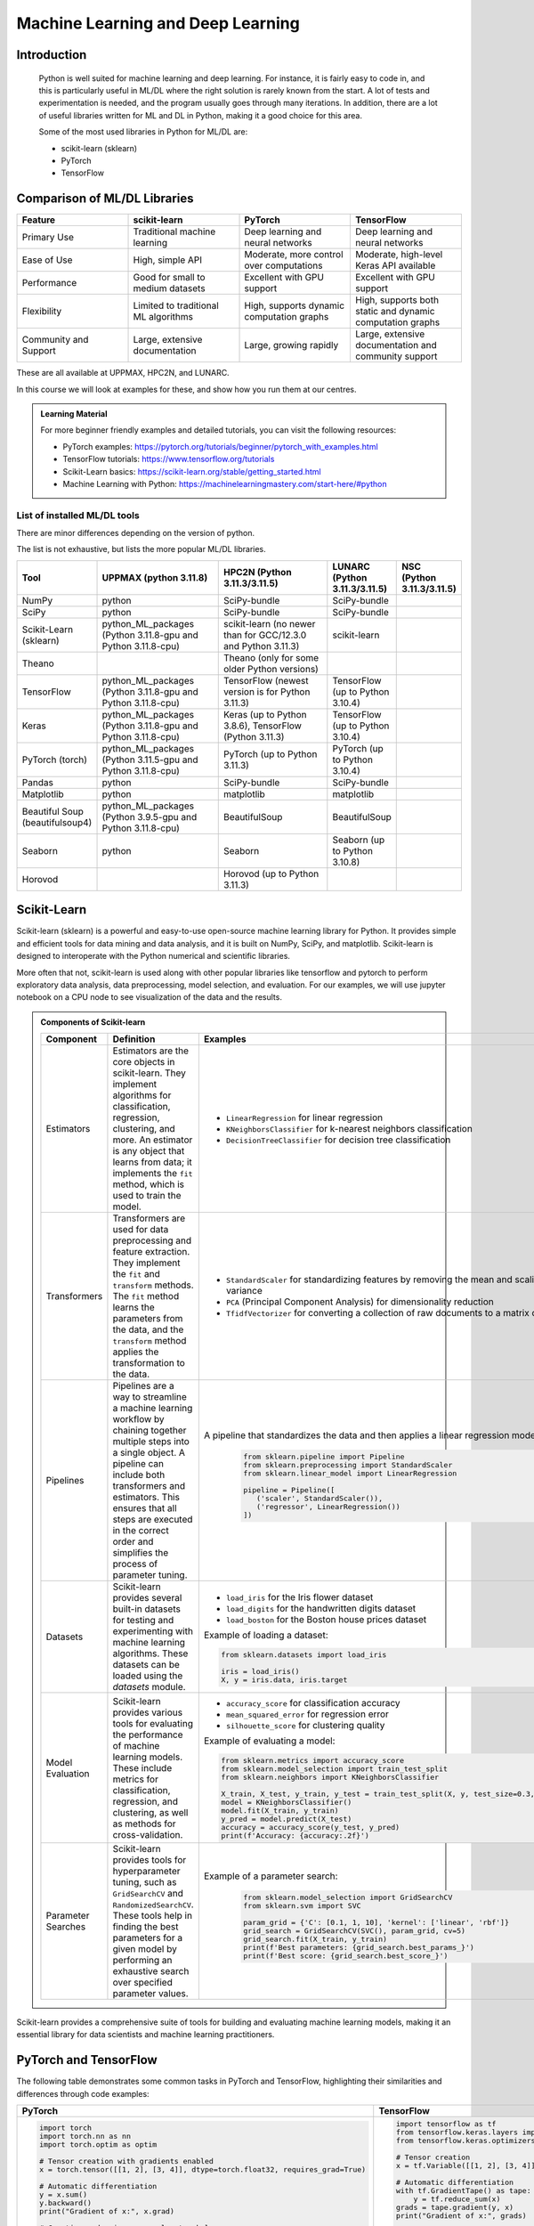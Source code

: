 Machine Learning and Deep Learning
========================================================

.. questions::

   - Which machine learning and deep learning tools are installed at HPC2N, UPPMAX, and LUNARC?
   - How to start the tools at HPC2N, UPPMAX, and LUNARC?
   - How to deploy GPU:s with ML/DL at HPC2N, UPPMAX, and LUNARC?
   - Examples:
       - How to use PyTorch at the above HPC centres?
       - How to use TensorFlow at the above HPC centres?
       - How to work with sklearn at the above HPC centres? 

.. objectives::

   - Get a general overview of ML/DL with Python. 
   - Get a general overview of installed ML/DL tools at HPC2N, UPPMAX, and LUNARC.
   - Get started with ML/DL in Python.
   - Code along and demos (Kebnekaise, Rackham/Snowy, Cosmos and Tetralith).


Introduction
------------------
   
   Python is well suited for machine learning and deep learning. For instance, it is fairly easy to code in, and this is particularly useful in ML/DL where the right solution is rarely known from the start. A lot of tests and experimentation is needed, and the program usually goes through many iterations. In addition, there are a lot of useful libraries written for ML and DL in Python, making it a good choice for this area.  

   Some of the most used libraries in Python for ML/DL are: 

   - scikit-learn (sklearn)
   - PyTorch
   - TensorFlow

Comparison of ML/DL Libraries
-----------------------------

.. list-table:: 
   :widths: 20 20 20 20
   :header-rows: 1

   * - Feature
     - scikit-learn
     - PyTorch
     - TensorFlow
   * - Primary Use
     - Traditional machine learning
     - Deep learning and neural networks
     - Deep learning and neural networks
   * - Ease of Use
     - High, simple API
     - Moderate, more control over computations
     - Moderate, high-level Keras API available
   * - Performance
     - Good for small to medium datasets
     - Excellent with GPU support
     - Excellent with GPU support
   * - Flexibility
     - Limited to traditional ML algorithms
     - High, supports dynamic computation graphs
     - High, supports both static and dynamic computation graphs
   * - Community and Support
     - Large, extensive documentation
     - Large, growing rapidly
     - Large, extensive documentation and community support

These are all available at UPPMAX, HPC2N, and LUNARC. 

In this course we will look at examples for these, and show how you run them at our centres. 

.. admonition:: Learning Material
   :class: dropdown

   For more beginner friendly examples and detailed tutorials, you can visit the following resources:

   - PyTorch examples: https://pytorch.org/tutorials/beginner/pytorch_with_examples.html
   - TensorFlow tutorials: https://www.tensorflow.org/tutorials
   - Scikit-Learn basics: https://scikit-learn.org/stable/getting_started.html
   - Machine Learning with Python: https://machinelearningmastery.com/start-here/#python

List of installed ML/DL tools
############################# 

There are minor differences depending on the version of python. 

The list is not exhaustive, but lists the more popular ML/DL libraries. 

.. list-table::
   :widths: 15 30 30 15 10
   :header-rows: 1

   * - Tool
     - UPPMAX (python 3.11.8)
     - HPC2N (Python 3.11.3/3.11.5)
     - LUNARC (Python 3.11.3/3.11.5)
     - NSC (Python 3.11.3/3.11.5)
   * - NumPy
     - python
     - SciPy-bundle
     - SciPy-bundle
     - 
   * - SciPy
     - python
     - SciPy-bundle
     - SciPy-bundle
     -
   * - Scikit-Learn (sklearn)
     - python_ML_packages (Python 3.11.8-gpu and Python 3.11.8-cpu) 
     - scikit-learn (no newer than for GCC/12.3.0 and Python 3.11.3)  
     - scikit-learn 
     -
   * - Theano
     - 
     - Theano (only for some older Python versions)
     -
     -  
   * - TensorFlow
     - python_ML_packages (Python 3.11.8-gpu and Python 3.11.8-cpu)
     - TensorFlow (newest version is for Python 3.11.3)
     - TensorFlow (up to Python 3.10.4) 
     -
   * - Keras
     - python_ML_packages (Python 3.11.8-gpu and Python 3.11.8-cpu)
     - Keras (up to Python 3.8.6), TensorFlow (Python 3.11.3)
     - TensorFlow (up to Python 3.10.4)
     -
   * - PyTorch (torch)
     - python_ML_packages (Python 3.11.5-gpu and Python 3.11.8-cpu)
     - PyTorch (up to Python 3.11.3) 
     - PyTorch (up to Python 3.10.4) 
     -
   * - Pandas
     - python
     - SciPy-bundle
     - SciPy-bundle
     -
   * - Matplotlib
     - python
     - matplotlib
     - matplotlib
     -
   * - Beautiful Soup (beautifulsoup4)
     - python_ML_packages (Python 3.9.5-gpu and Python 3.11.8-cpu)
     - BeautifulSoup
     - BeautifulSoup
     -
   * - Seaborn
     - python
     - Seaborn
     - Seaborn (up to Python 3.10.8) 
     -
   * - Horovod 
     -
     - Horovod (up to Python 3.11.3)
     -
     -     

Scikit-Learn
-------------

Scikit-learn (sklearn) is a powerful and easy-to-use open-source machine learning library for Python. It provides simple and efficient tools for data mining and data analysis, and it is built on NumPy, SciPy, and matplotlib. Scikit-learn is designed to interoperate with the Python numerical and scientific libraries.

More often that not, scikit-learn is used along with other popular libraries like tensorflow and pytorch to perform exploratory data analysis, data preprocessing, model selection, and evaluation. For our examples, we will use jupyter notebook on a CPU node to see visualization of the data and the results.

.. admonition:: Components of Scikit-learn
   :class: dropdown

   .. list-table::
      :widths: 20 40 40
      :header-rows: 1

      * - **Component**
        - **Definition**
        - **Examples**
      
      * - Estimators
        - Estimators are the core objects in scikit-learn. They implement algorithms for classification, regression, clustering, and more. An estimator is any object that learns from data; it implements the ``fit`` method, which is used to train the model.
        - 
         - ``LinearRegression`` for linear regression
         - ``KNeighborsClassifier`` for k-nearest neighbors classification
         - ``DecisionTreeClassifier`` for decision tree classification
      
      * - Transformers
        - Transformers are used for data preprocessing and feature extraction. They implement the ``fit`` and ``transform`` methods. The ``fit`` method learns the parameters from the data, and the ``transform`` method applies the transformation to the data.
        - 
            - ``StandardScaler`` for standardizing features by removing the mean and scaling to unit variance
            - ``PCA`` (Principal Component Analysis) for dimensionality reduction
            - ``TfidfVectorizer`` for converting a collection of raw documents to a matrix of TF-IDF features
      
      * - Pipelines
        - Pipelines are a way to streamline a machine learning workflow by chaining together multiple steps into a single object. A pipeline can include both transformers and estimators. This ensures that all steps are executed in the correct order and simplifies the process of parameter tuning.
        - A pipeline that standardizes the data and then applies a linear regression model:
         
            .. code-block:: python
            
               from sklearn.pipeline import Pipeline
               from sklearn.preprocessing import StandardScaler
               from sklearn.linear_model import LinearRegression

               pipeline = Pipeline([
                  ('scaler', StandardScaler()),
                  ('regressor', LinearRegression())
               ])
         
      * - Datasets
        - Scikit-learn provides several built-in datasets for testing and experimenting with machine learning algorithms. These datasets can be loaded using the `datasets` module.
        - 
            - ``load_iris`` for the Iris flower dataset
            - ``load_digits`` for the handwritten digits dataset
            - ``load_boston`` for the Boston house prices dataset

            Example of loading a dataset:
         
            .. code-block:: python
            
               from sklearn.datasets import load_iris

               iris = load_iris()
               X, y = iris.data, iris.target
         
      * - Model Evaluation
        - Scikit-learn provides various tools for evaluating the performance of machine learning models. These include metrics for classification, regression, and clustering, as well as methods for cross-validation.
        - 
            - ``accuracy_score`` for classification accuracy
            - ``mean_squared_error`` for regression error
            - ``silhouette_score`` for clustering quality
         
            Example of evaluating a model:
            
            .. code-block:: python
               
               from sklearn.metrics import accuracy_score
               from sklearn.model_selection import train_test_split
               from sklearn.neighbors import KNeighborsClassifier

               X_train, X_test, y_train, y_test = train_test_split(X, y, test_size=0.3, random_state=42)
               model = KNeighborsClassifier()
               model.fit(X_train, y_train)
               y_pred = model.predict(X_test)
               accuracy = accuracy_score(y_test, y_pred)
               print(f'Accuracy: {accuracy:.2f}')
            
      * - Parameter Searches
        - Scikit-learn provides tools for hyperparameter tuning, such as ``GridSearchCV`` and ``RandomizedSearchCV``. These tools help in finding the best parameters for a given model by performing an exhaustive search over specified parameter values.
        - Example of a parameter search:
         
            .. code-block:: python
               
               from sklearn.model_selection import GridSearchCV
               from sklearn.svm import SVC

               param_grid = {'C': [0.1, 1, 10], 'kernel': ['linear', 'rbf']}
               grid_search = GridSearchCV(SVC(), param_grid, cv=5)
               grid_search.fit(X_train, y_train)
               print(f'Best parameters: {grid_search.best_params_}')
               print(f'Best score: {grid_search.best_score_}')
         

Scikit-learn provides a comprehensive suite of tools for building and evaluating machine learning models, making it an essential library for data scientists and machine learning practitioners.

.. tabs::

   .. tab:: Example 1: Linear Regression

      .. code-block:: python

         import numpy as np
         import matplotlib.pyplot as plt
         from sklearn.linear_model import LinearRegression

         # Generate some data
         X = np.array([[1], [2], [3], [4], [5]])
         y = np.array([1, 3, 2, 3, 5])

         # Create and fit the model
         model = LinearRegression()
         model.fit(X, y)

         # Make predictions
         y_pred = model.predict(X)

         # Plot the results
         plt.scatter(X, y, color='black')
         plt.plot(X, y_pred, color='blue', linewidth=3)
         plt.xlabel('X')
         plt.ylabel('y')
         plt.title('Linear Regression Example')
         plt.show()

   .. tab:: Example 2: K-Nearest Neighbors

      .. code-block:: python

         import numpy as np
         from sklearn.datasets import load_iris
         from sklearn.model_selection import train_test_split
         from sklearn.neighbors import KNeighborsClassifier
         from sklearn.metrics import accuracy_score

         # Load the iris dataset
         iris = load_iris()
         X, y = iris.data, iris.target

         # Split the data into training and testing sets
         X_train, X_test, y_train, y_test = train_test_split(X, y, test_size=0.3, random_state=42)

         # Create and fit the model
         knn = KNeighborsClassifier(n_neighbors=3)
         knn.fit(X_train, y_train)

         # Make predictions
         y_pred = knn.predict(X_test)

         # Calculate accuracy
         accuracy = accuracy_score(y_test, y_pred)
         print(f'Accuracy: {accuracy:.2f}')

   .. tab:: Example 3: Decision Tree

      .. code-block:: python

         from sklearn.datasets import load_iris
         from sklearn.model_selection import train_test_split
         from sklearn.tree import DecisionTreeClassifier
         from sklearn.metrics import accuracy_score
         from sklearn import tree
         import matplotlib.pyplot as plt

         # Load the iris dataset
         iris = load_iris()
         X, y = iris.data, iris.target

         # Split the data into training and testing sets
         X_train, X_test, y_train, y_test = train_test_split(X, y, test_size=0.3, random_state=42)

         # Create and fit the model
         clf = DecisionTreeClassifier()
         clf.fit(X_train, y_train)

         # Make predictions
         y_pred = clf.predict(X_test)

         # Calculate accuracy
         accuracy = accuracy_score(y_test, y_pred)
         print(f'Accuracy: {accuracy:.2f}')

         # Plot the decision tree
         plt.figure(figsize=(20,10))
         tree.plot_tree(clf, filled=True)
         plt.show()


.. challenge::

   Try running ``titanic_sklearn.ipynb`` that can be found in ``Exercises/examples/programs`` directory, on an interactive CPU node. Copy the ``.ipynb`` file into your personal folder. Also copy the ``data`` directory into your personal folder as it contains the dataset for this and subsequent Exercises.

   Run it on a jupyter notebook on an interactive CPU node. An interative GPU node will also do. 

   Load the correct modules that contain scikit-learn, numpy, seaborn, pandas, matplotlib and jupyter libraries before starting the jupyter notebook. Users on NSC can use prebuilt venv.

   * Learning outcomes:
      - How to load a jupyter notebook on an interactive node.
      - How to load correct modules already available on the system, in order to run scikit-learn.



PyTorch and TensorFlow
-----------------------

The following table demonstrates some common tasks in PyTorch and TensorFlow, highlighting their similarities and differences through code examples:

.. list-table::
   :widths: 50 50
   :header-rows: 1

   * - **PyTorch**
     - **TensorFlow**
   * - 
       .. code-block:: python

          import torch
          import torch.nn as nn
          import torch.optim as optim

          # Tensor creation with gradients enabled
          x = torch.tensor([[1, 2], [3, 4]], dtype=torch.float32, requires_grad=True)

          # Automatic differentiation
          y = x.sum()
          y.backward()
          print("Gradient of x:", x.grad)

          # Creating and using a neural network layer
          layer = nn.Linear(2, 2)
          input_tensor = torch.tensor([[1.0, 2.0]], dtype=torch.float32)
          output = layer(input_tensor)
          print("Layer output:", output)

          # Optimizer usage
          optimizer = optim.SGD(layer.parameters(), lr=0.01)
          loss = output.sum()
          optimizer.zero_grad()  # Clear gradients
          loss.backward()        # Compute gradients
          optimizer.step()       # Update weights
          print("Updated weights:", layer.weight)

     - 
       .. code-block:: python

          import tensorflow as tf
          from tensorflow.keras.layers import Dense
          from tensorflow.keras.optimizers import SGD

          # Tensor creation
          x = tf.Variable([[1, 2], [3, 4]], dtype=tf.float32)

          # Automatic differentiation
          with tf.GradientTape() as tape:
              y = tf.reduce_sum(x)
          grads = tape.gradient(y, x)
          print("Gradient of x:", grads)

          # Creating and using a neural network layer
          layer = Dense(2)
          input_tensor = tf.constant([[1.0, 2.0]], dtype=tf.float32)
          output = layer(input_tensor)
          print("Layer output:", output)

          # Optimizer usage
          optimizer = SGD(learning_rate=0.01)
          with tf.GradientTape() as tape:
              loss = tf.reduce_sum(output)
          gradients = tape.gradient(loss, layer.trainable_variables)
          optimizer.apply_gradients(zip(gradients, layer.trainable_variables))
          print("Updated weights:", layer.weights)


We now learn by submitting a batch job which consists of loading python module, activating python environment and running DNN code for image classification.

.. admonition:: Fashion MNIST image classification using Pytorch/TensorFlow
   :class: dropdown

   .. tabs::

      .. tab:: Pytorch

         .. code-block:: python
            
            import torch
            from torch import nn
            from torch.utils.data import DataLoader
            from torchvision import datasets
            from torchvision.transforms import ToTensor
   
            # Load FashionMNIST data
            training_data = datasets.FashionMNIST(
               root="data/pytorch",
               train=True,
               download=False,
               transform=ToTensor(),
            )
   
            test_data = datasets.FashionMNIST(
               root="data/pytorch",
               train=False,
               download=False,
               transform=ToTensor(),
            )
   
            batch_size = 32
   
            # Create data loaders.
            train_dataloader = DataLoader(training_data, batch_size=batch_size)
            test_dataloader = DataLoader(test_data, batch_size=batch_size)
   
            for X, y in test_dataloader:
               print(f"Shape of X [N, C, H, W]: {X.shape}")
               print(f"Shape of y: {y.shape} {y.dtype}")
               break
               
            # Define device
            device = (
               "cuda"
               if torch.cuda.is_available()
               else "cpu"
            )
   
            print(f"Using {device} device")
   
            # Define model
            class NeuralNetwork(nn.Module):
               def __init__(self):
                  super().__init__()
                  self.flatten = nn.Flatten()
                  self.linear_relu_stack = nn.Sequential(
                        nn.Linear(28*28, 128),
                        nn.ReLU(),
                        nn.Linear(128, 128),
                        nn.ReLU(),
                        nn.Linear(128, 10)
                  )
   
               def forward(self, x):
                  x = self.flatten(x)
                  logits = self.linear_relu_stack(x)
                  return logits
   
            model = NeuralNetwork().to(device)
   
            loss_fn = nn.CrossEntropyLoss()
            optimizer = torch.optim.Adam(model.parameters(), lr=1e-3)
   
            # Train and evaluate the model
            def train(dataloader, model, loss_fn, optimizer):
               size = len(dataloader.dataset)
               model.train()
               for batch, (X, y) in enumerate(dataloader):
                  X, y = X.to(device), y.to(device)
   
                  # Compute prediction error
                  pred = model(X)
                  loss = loss_fn(pred, y)
   
                  # Backpropagation
                  loss.backward()
                  optimizer.step()
                  optimizer.zero_grad()
   
                  if batch % 100 == 0:
                        loss, current = loss.item(), (batch + 1) * len(X)
                        print(f"loss: {loss:>7f}  [{current:>5d}/{size:>5d}]")
                        
            def test(dataloader, model, loss_fn):
               size = len(dataloader.dataset)
               num_batches = len(dataloader)
               model.eval()
               test_loss, correct = 0, 0
               with torch.no_grad():
                  for X, y in dataloader:
                        X, y = X.to(device), y.to(device)
                        pred = model(X)
                        test_loss += loss_fn(pred, y).item()
                        correct += (pred.argmax(1) == y).type(torch.float).sum().item()
               test_loss /= num_batches
               correct /= size
               print(f"Test Error: \n Accuracy: {(100*correct):>0.1f}%, Avg loss: {test_loss:>8f} \n")
               
            epochs = 10
            for t in range(epochs):
               print(f"Epoch {t+1}\n-------------------------------")
               train(train_dataloader, model, loss_fn, optimizer)
               test(test_dataloader, model, loss_fn)
            print("Done!")
   
            # Class names for FashionMNIST
            classes = [
               "T-shirt/top",
               "Trouser",
               "Pullover",
               "Dress",
               "Coat",
               "Sandal",
               "Shirt",
               "Sneaker",
               "Bag",
               "Ankle boot",
            ]
   
            model.eval()
   
            # Predict and display results for one example
            x, y = test_data[0][0], test_data[0][1]
            with torch.no_grad():
               x = x.to(device)
               pred = model(x)
               predicted, actual = classes[pred[0].argmax(0)], classes[y]
               print(f'Predicted: "{predicted}", Actual: "{actual}"')
               
      .. tab:: TensorFlow
         
         .. code-block:: python

            import tensorflow as tf
            import numpy as np
            from utils import load_data_fromlocalpath
            
            # Load FashionMNIST data
            (train_images, train_labels), (test_images, test_labels) = load_data_fromlocalpath("data/tf")
               
            # Define device
            device = "/GPU:0" if tf.config.list_physical_devices('GPU') else "/CPU:0"
            print(f"Using {device} device")
   
            # Define the model
            class NeuralNetwork(tf.keras.Model):
               def __init__(self):
                  super(NeuralNetwork, self).__init__()
                  self.flatten = tf.keras.layers.Flatten()
                  self.dense1 = tf.keras.layers.Dense(128, activation='relu')
                  self.dense2 = tf.keras.layers.Dense(128, activation='relu')
                  self.dense3 = tf.keras.layers.Dense(10)
   
               def call(self, x):
                  x = self.flatten(x)
                  x = self.dense1(x)
                  x = self.dense2(x)
                  return self.dense3(x)
   
            model = NeuralNetwork()
               
            model.compile(optimizer='adam',
                  loss=tf.keras.losses.SparseCategoricalCrossentropy(from_logits=True),
                  metrics=['accuracy'])
   
   
            # Train and evaluate the model      
            model.fit(train_images, train_labels, epochs=10)
   
            test_loss, test_acc = model.evaluate(test_images,  test_labels, verbose=2)
   
            print('\nTest accuracy:', test_acc)
   
            # Class names for FashionMNIST
            classes = [
               "T-shirt/top",
               "Trouser",
               "Pullover",
               "Dress",
               "Coat",
               "Sandal",
               "Shirt",
               "Sneaker",
               "Bag",
               "Ankle boot",
            ]
   
            # Predict and display results for one example
            probability_model = tf.keras.Sequential([model, 
                                             tf.keras.layers.Softmax()])
   
            # Grab an image from the test dataset.
            x, y = test_images[1], test_labels[1]
   
            # Add the image to a batch where it's the only member.
            x = (np.expand_dims(x,0))
            predictions_single = probability_model.predict(x)
            predicted, actual = classes[np.argmax(predictions_single[0])], classes[y]
            print(f'Predicted: "{predicted}", Actual: "{actual}"')

      .. tab:: utils.py

         .. code-block:: python

            import os
            import numpy as np
            import gzip

            def load_data_fromlocalpath(input_path):
               """Loads the Fashion-MNIST dataset.
               Author: Henry Huang in 2020/12/24.
               We assume that the input_path should in a correct path address format.
               We also assume that potential users put all the four files in the path.

               Load local data from path ‘input_path’.

               Returns:
                     Tuple of Numpy arrays: `(x_train, y_train), (x_test, y_test)`.
               """
               files = [
                     'train-labels-idx1-ubyte.gz', 'train-images-idx3-ubyte.gz',
                     't10k-labels-idx1-ubyte.gz', 't10k-images-idx3-ubyte.gz'
               ]

               paths = []
               for fname in files:
                  paths.append(os.path.join(input_path, fname))  # The location of the dataset.


               with gzip.open(paths[0], 'rb') as lbpath:
                  y_train = np.frombuffer(lbpath.read(), np.uint8, offset=8)

               with gzip.open(paths[1], 'rb') as imgpath:
                  x_train = np.frombuffer(
                     imgpath.read(), np.uint8, offset=16).reshape(len(y_train), 28, 28)

               with gzip.open(paths[2], 'rb') as lbpath:
                  y_test = np.frombuffer(lbpath.read(), np.uint8, offset=8)

               with gzip.open(paths[3], 'rb') as imgpath:
                  x_test = np.frombuffer(
                     imgpath.read(), np.uint8, offset=16).reshape(len(y_test), 28, 28)

               return (x_train, y_train), (x_test, y_test)

.. admonition:: Batch scripts for running image classification using Pytorch/TensorFlow
   :class: dropdown
      
   .. tabs::

      .. tab:: UPPMAX

         .. code-block:: bash 

            #!/bin/bash -l
            #SBATCH -A naiss2024-22-1442 # Change to your own after the course
            #SBATCH --time=00:10:00 # Asking for 10 minutes
            #SBATCH -p node
            #SBATCH -n 1 # Asking for 1 node
            #SBATCH -M snowy
            #SBATCH --gres=gpu:1 # Asking for 1 GPU

            # Load any modules you need, here Python 3.11.8.
            module load python/3.11.8

            source torch_env/bin/activate
            source tf_env/bin/activate #unncomment this for tf env and comment torch env

            # Run your Python script
            python test_pytorch_nn.py

      .. tab:: HPC2N

         .. code-block:: bash 

            #!/bin/bash                                                                     
            #SBATCH -A hpc2n2024-142 # Change to your own                                   
            #SBATCH --time=00:10:00 # Asking for 10 minutes                                 
            #SBATCH -n 1 # Asking for 1 core                                                
            #SBATCH --gpus=1                                                                
            #SBATCH -C nvidia_gpu                                                           

            # Load any modules you need, here for Python/3.11.3
            module load GCC/12.3.0 Python/3.11.3

            source torch_env/bin/activate
            #source tf_env/bin/activate #unncomment this for tf env and comment torch env

            # Run your Python script                                                        
            python fashion_mnist.py


      .. tab:: LUNARC
      .. tab:: NSC      
            
            .. code-block:: bash 
   
               #!/bin/bash
               #SBATCH -A naiss2024-22-1493 # Change to your own
               #SBATCH -n 1
               #SBATCH -c 32
               #SBATCH -t 00:10:00 # Asking for 10 minutes
               #SBATCH --gpus-per-task=1

               ml load buildtool-easybuild/4.8.0-hpce082752a2 GCCcore/13.2.0
               ml load Python/3.11.5

               source torch_env/bin/activate
               #source tf_env/bin/activate #unncomment this for tf env and comment torch env

               python fashion_mnist.py


.. challenge::

   Try and run the either pytorch or tensorflow code for Fasion MNIST dataset by submitting a batch job.
   The dataset is stored in ``data/pytorch`` or ``data/tf`` directory. Copy the ``data`` directory to your personal folder.
   In order to run this at any HPC resource you should either do a batch job or run interactively on compute nodes. Remember, you should not run long/resource heavy jobs on the login nodes, and they also do not have GPUs if you want to use that.  

   * Learning outcomes:
      - How to submit a batch job on a HPC GPU resource inside a virtual env.
      - How to load the correct modules and activate the correct environment for running PyTorch or TensorFlow code.



TensorFlow (and sklearn)
------------------------

The example comes from https://machinelearningmastery.com/tensorflow-tutorial-deep-learning-with-tf-keras/ but there are also good examples at https://www.tensorflow.org/tutorials 

We are using Tensorflow 2.11.0-CUDA-11.7.0 (and Python 3.10.4) at HPC2N, since that is the newest GPU-enabled TensorFlow currently installed there. 

On UPPMAX we are using TensorFlow 2.15.0 (included in python_ML_packages/3.11.8-gpu) and Python 3.11.8. 

.. hint::

   Type along!

.. tabs::
  
   .. tab:: HPC2N

      Since we need scikit-learn, we are also loading the scikit-learn/1.1.2 which is compatible with the other modules we are using.  

      Thus, load modules: ``GCC/11.3.0  OpenMPI/4.1.4 TensorFlow/2.11.0-CUDA-11.7.0 scikit-learn/1.1.2`` in your batch script.  
      
   .. tab:: UPPMAX
   
      UPPMAX has scikit-learn in the python_ML_packages, so we do not need to load anything extra there. 

        - Load modules: ``module load uppmax python/3.11.8 python_ML_packages/3.11.8-gpu``
           - On Rackham we should use python_ML-packages/3.11.8-cpu, while on a GPU node the GPU version should be loaded (like we do in this example, which will work either in a batch script submitted to Snowy or in an interactive job running on Snowy). 

  

.. admonition:: We will work with this example (example-tf.py) 
    :class: dropdown

        .. code-block:: python 
        
            # mlp for binary classification
            from pandas import read_csv
            from sklearn.model_selection import train_test_split
            from sklearn.preprocessing import LabelEncoder
            from tensorflow.keras import Sequential
            from tensorflow.keras.layers import Dense
            # load the dataset
            path = 'https://raw.githubusercontent.com/jbrownlee/Datasets/master/ionosphere.csv'
            df = read_csv(path, header=None)
            # split into input and output columns
            X, y = df.values[:, :-1], df.values[:, -1]
            # ensure all data are floating point values
            X = X.astype('float32')
            # encode strings to integer
            y = LabelEncoder().fit_transform(y)
            # split into train and test datasets
            X_train, X_test, y_train, y_test = train_test_split(X, y, test_size=0.33)
            print(X_train.shape, X_test.shape, y_train.shape, y_test.shape)
            # determine the number of input features
            n_features = X_train.shape[1]
            # define model
            model = Sequential()
            model.add(Dense(10, activation='relu', kernel_initializer='he_normal', input_shape=(n_features,)))
            model.add(Dense(8, activation='relu', kernel_initializer='he_normal'))
            model.add(Dense(1, activation='sigmoid'))
            # compile the model
            model.compile(optimizer='adam', loss='binary_crossentropy', metrics=['accuracy'])
            # fit the model
            model.fit(X_train, y_train, epochs=150, batch_size=32, verbose=0)
            # evaluate the model
            loss, acc = model.evaluate(X_test, y_test, verbose=0)
            print('Test Accuracy: %.3f' % acc)
            # make a prediction
            row = [1,0,0.99539,-0.05889,0.85243,0.02306,0.83398,-0.37708,1,0.03760,0.85243,-0.17755,0.59755,-0.44945,0.60536,-0.38223,0.84356,-0.38542,0.58212,-0.32192,0.56971,-0.29674,0.36946,-0.47357,0.56811,-0.51171,0.41078,-0.46168,0.21266,-0.34090,0.42267,-0.54487,0.18641,-0.45300]
            yhat = model.predict([row])
            print('Predicted: %.3f' % yhat)


In order to run the above example, we will create a batch script and submit it. 

.. tabs::

   .. tab:: HPC2N

      Example batch script for Kebnekaise, TensorFlow version 2.11.0 and Python version 3.10.4, and scikit-learn 1.1.2 
      
      .. code-block:: bash 
        
            #!/bin/bash 
            # Remember to change this to your own project ID after the course! 
            #SBATCH -A hpc2n2024-052
            # We are asking for 5 minutes
            #SBATCH --time=00:05:00
            # Asking for one V100
            #SBATCH --gres=gpu:v100:1
            
            # Remove any loaded modules and load the ones we need
            module purge  > /dev/null 2>&1
            module load GCC/11.3.0 Python/3.10.4 OpenMPI/4.1.4 TensorFlow/2.11.0-CUDA-11.7.0 scikit-learn/1.1.2 
            
            # Run your Python script 
            python example-tf.sh 
            
   .. tab:: UPPMAX

      Example batch script for Snowy, Python version 3.11.8, and the python_ML_packages/3.11.8-gpu containing Tensorflow 
      
      .. code-block:: bash 
        
            #!/bin/bash -l  
            # Remember to change this to your own project ID after the course! 
            #SBATCH -A naiss2024-22-415
            # We want to run on Snowy
            #SBATCH -M snowy
            # We are asking for 15 minutes
            #SBATCH --time=00:15:00
            #SBATCH --gres=gpu:1
            
            # Remove any loaded modules and load the ones we need
            module purge  > /dev/null 2>&1
            module load uppmax
            module load python_ML_packages/3.11.8-gpu 
            
            # Run your Python script 
            python example-tf.py 
            
            
Submit with ``sbatch example-tf.sh``. After submitting you will (as usual) be given the job-id for your job. You can check on the progress of your job with ``squeue -u <username>`` or ``scontrol show <job-id>``. 

Note: if you are logged in to Rackham on UPPMAX and have submitted a GPU job to Snowy, then you need to use this to see the job queue: 

``squeue -M snowy -u <username>``

General
-------

You almost always want to run several iterations of your machine learning code with changed parameters and/or added layers. If you are doing this in a batch job, it is easiest to either make a batch script that submits several variations of your Python script (changed parameters, changed layers), or make a script that loops over and submits jobs with the changes. 

Running several jobs from within one job
########################################

.. hint:: 

   Do NOT type along!

This example shows how you would run several programs or variations of programs sequentially within the same job: 

.. tabs::

   .. tab:: HPC2N

      Example batch script for Kebnekaise, TensorFlow version 2.11.0 and Python version 3.11.3

      .. code-block:: bash 
        
         #!/bin/bash 
         # Remember to change this to your own project ID after the course! 
         #SBATCH -A hpc2n2024-052
         # We are asking for 5 minutes
         #SBATCH --time=00:05:00
         # Asking for one V100 
         #SBATCH --gres=gpu:v100:1
         # Remove any loaded modules and load the ones we need
         module purge  > /dev/null 2>&1
         module load GCC/10.3.0 OpenMPI/4.1.1 SciPy-bundle/2021.05 TensorFlow/2.6.0-CUDA-11.3-1 
         # Output to file - not needed if your job creates output in a file directly 
         # In this example I also copy the output somewhere else and then run another executable (or you could just run the same executable for different parameters). 
         python <my_tf_program.py> <param1> <param2> > myoutput1 2>&1
         cp myoutput1 mydatadir
         python <my_tf_program.py> <param3> <param4> > myoutput2 2>&1
         cp myoutput2 mydatadir
         python <my_tf_program.py> <param5> <param6> > myoutput3 2>&1
         cp myoutput3 mydatadir

   .. tab:: UPPMAX

      Example batch script for Snowy, TensorFlow version 2.15 and Python version 3.11.8. 
      
      .. code-block:: bash 

         #!/bin/bash -l
         # Remember to change this to your own project ID after the course!
         #SBATCH -A naiss2024-22-415
         # We are asking for at least 1 hour
         #SBATCH --time=01:00:01
         #SBATCH -M snowy
         #SBATCH --gres=gpu:1
         #SBATCH --mail-type=begin        # send email when job begins
         #SBATCH --mail-type=end          # send email when job ends
          # Remove any loaded modules and load the ones we need
         module purge  > /dev/null 2>&1
         module load uppmax
         module load python_ML_packages/3.11.8-gpu
         # Output to file - not needed if your job creates output in a file directly
         # In this example I also copy the output somewhere else and then run another executable (or you could just run the same executable for different parameters).
         python tf_program.py 1 2 > myoutput1 2>&1
         cp myoutput1 mydatadir
         python tf_program.py 3 4 > myoutput2 2>&1
         cp myoutput2 mydatadir
         python tf_program.py 5 6 > myoutput3 2>&1
         cp myoutput3 mydatadir

Exercises
---------

.. challenge::

   Try running a pytorch code for fitting a third degree polynomial to a sine function. Use the pytorch provided by module systems instead of using the virtual environment (except if you are on Tetralith (NSC), there is no pytorch available).
   Submit the job using either a batch script or run the code interactively on a GPU node (if you already are on one).

   Visit the `List of installed ML/DL tools <#list-of-installed-ml-dl-tools>`_ and make sure to load the correct pre-requisite modules like correct python version and GCC if needed.

   .. admonition:: Fit a third order polynomial to a sine function.
    :class: dropdown

        The below program can be found in the ``Exercises/examples/programs`` directory under the name ``pytorch_fitting_gpu.py``. 

        .. code-block:: python
        
            # source : https://pytorch.org/tutorials/beginner/pytorch_with_examples.html#pytorch-tensors
            
            import torch
            import math
            
            dtype = torch.float
            #device = torch.device("cpu")
            device = torch.device("cuda:0") # Comment this out to not run on GPU
            
            # Create random input and output data
            x = torch.linspace(-math.pi, math.pi, 2000, device=device, dtype=dtype)
            y = torch.sin(x)
            
            # Randomly initialize weights
            a = torch.randn((), device=device, dtype=dtype)
            b = torch.randn((), device=device, dtype=dtype)
            c = torch.randn((), device=device, dtype=dtype)
            d = torch.randn((), device=device, dtype=dtype)
            
            learning_rate = 1e-6
            for t in range(2000):
                # Forward pass: compute predicted y
                y_pred = a + b * x + c * x ** 2 + d * x ** 3
                
                # Compute and print loss
                loss = (y_pred - y).pow(2).sum().item()
                if t % 100 == 99:
                    print(t, loss)
                
                # Backprop to compute gradients of a, b, c, d with respect to loss
                grad_y_pred = 2.0 * (y_pred - y)
                grad_a = grad_y_pred.sum()
                grad_b = (grad_y_pred * x).sum()
                grad_c = (grad_y_pred * x ** 2).sum()
                grad_d = (grad_y_pred * x ** 3).sum()
                
                # Update weights using gradient descent
                a -= learning_rate * grad_a
                b -= learning_rate * grad_b
                c -= learning_rate * grad_c
                d -= learning_rate * grad_d
                
            print(f'Result: y = {a.item()} + {b.item()} x + {c.item()} x^2 + {d.item()} x^3')

   .. admonition:: Output via an interactive Snowy session
    :class: dropdown

        .. code-block:: bash

            $ interactive -A naiss2024-22-415 -n 1 -M snowy --gres=gpu:1  -t 1:00:01 
            You receive the high interactive priority.

            Please, use no more than 8 GB of RAM.

            Waiting for job 6907137 to start...
            Starting job now -- you waited for 90 seconds.

            $  ml uppmax
            $  ml python/3.11.8
            $  module load python_ML_packages/3.11.8-gpu
            $  cd /proj/naiss2024-22-415/<user-dir>/HPC-python/Exercises/examples/programs
            $ srun python pytorch_fitting_gpu.py
            99 134.71942138671875
            199 97.72868347167969
            299 71.6167221069336
            399 53.178802490234375
            499 40.15779113769531
            599 30.9610652923584
            699 24.464630126953125
            799 19.875120162963867
            899 16.632421493530273
            999 14.341087341308594
            1099 12.721846580505371
            1199 11.577451705932617
            1299 10.76859188079834
            1399 10.196844100952148
            1499 9.792669296264648
            1599 9.506935119628906
            1699 9.304922103881836
            1799 9.162087440490723
            1899 9.061092376708984
            1999 8.989676475524902
            Result: y = 0.013841948471963406 + 0.855550229549408 x + -0.002387965563684702 x^2 + -0.09316103905439377 x^3





.. keypoints::

  - At all clusters you will find PyTorch, TensorFlow, Scikit-learn under different modules, except Tetralith (NSC). 
  - When in doubt, search your modules and its correct version using ``module spider``.
  - If you plan to use mutiple libraries with complex dependencies, it is recommended to use a virtual environment and pip install your libraries.
  - Always run heavy ML/DL jobs on compute nodes and not on login nodes. For development purpose, you can use an interactive session on a compute node.

